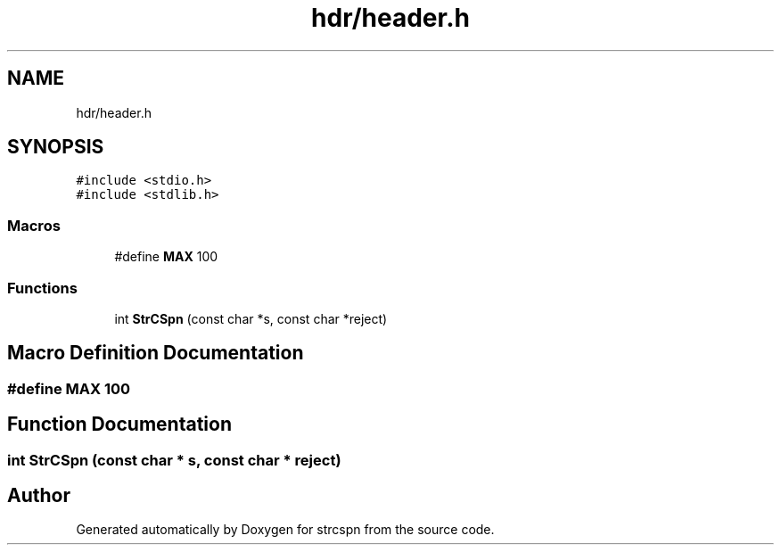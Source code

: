.TH "hdr/header.h" 3 "Sun Apr 11 2021" "strcspn" \" -*- nroff -*-
.ad l
.nh
.SH NAME
hdr/header.h
.SH SYNOPSIS
.br
.PP
\fC#include <stdio\&.h>\fP
.br
\fC#include <stdlib\&.h>\fP
.br

.SS "Macros"

.in +1c
.ti -1c
.RI "#define \fBMAX\fP   100"
.br
.in -1c
.SS "Functions"

.in +1c
.ti -1c
.RI "int \fBStrCSpn\fP (const char *s, const char *reject)"
.br
.in -1c
.SH "Macro Definition Documentation"
.PP 
.SS "#define MAX   100"

.SH "Function Documentation"
.PP 
.SS "int StrCSpn (const char * s, const char * reject)"

.SH "Author"
.PP 
Generated automatically by Doxygen for strcspn from the source code\&.
